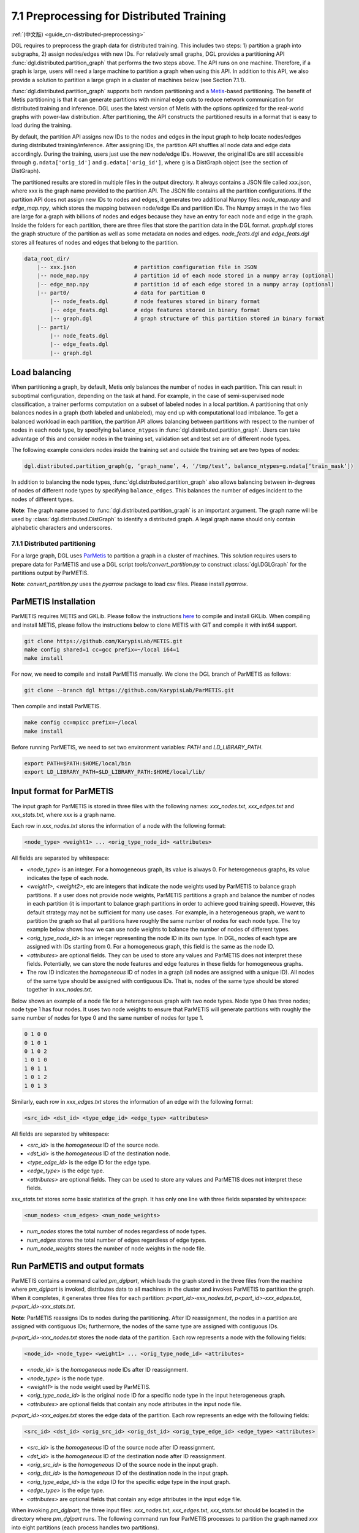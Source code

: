 .. _guide-distributed-preprocessing:

7.1 Preprocessing for Distributed Training
------------------------------------------

:ref:`(中文版) <guide_cn-distributed-preprocessing>`

DGL requires to preprocess the graph data for distributed training. This includes two steps:
1) partition a graph into subgraphs, 2) assign nodes/edges with new IDs. For relatively small
graphs, DGL provides a partitioning API :func:`dgl.distributed.partition_graph` that performs
the two steps above. The API runs on one machine. Therefore, if a graph is large, users will
need a large machine to partition a graph when using this API. In addition to this API, we also
provide a solution to partition a large graph in a cluster of machines below (see Section 7.1.1).

:func:`dgl.distributed.partition_graph` supports both random partitioning
and a `Metis <http://glaros.dtc.umn.edu/gkhome/views/metis>`__-based partitioning.
The benefit of Metis partitioning is that it can generate
partitions with minimal edge cuts to reduce network communication for distributed training
and inference. DGL uses the latest version of Metis with the options optimized for the real-world
graphs with power-law distribution. After partitioning, the API constructs the partitioned results
in a format that is easy to load during the training.

By default, the partition API assigns new IDs to the nodes and edges in the input graph to help locate
nodes/edges during distributed training/inference. After assigning IDs, the partition API shuffles
all node data and edge data accordingly. During the training, users just use the new node/edge IDs.
However, the original IDs are still accessible through ``g.ndata['orig_id']`` and ``g.edata['orig_id']``,
where ``g`` is a DistGraph object (see the section of DistGraph).

The partitioned results are stored in multiple files in the output directory. It always contains
a JSON file called xxx.json, where xxx is the graph name provided to the partition API. The JSON file
contains all the partition configurations. If the partition API does not assign new IDs to nodes and edges,
it generates two additional Numpy files: `node_map.npy` and `edge_map.npy`, which stores the mapping between
node/edge IDs and partition IDs. The Numpy arrays in the two files are large for a graph with billions of
nodes and edges because they have an entry for each node and edge in the graph. Inside the folders for
each partition, there are three files that store the partition data in the DGL format. `graph.dgl` stores
the graph structure of the partition as well as some metadata on nodes and edges. `node_feats.dgl` and
`edge_feats.dgl` stores all features of nodes and edges that belong to the partition. 

.. code-block:: none

    data_root_dir/
        |-- xxx.json                  # partition configuration file in JSON
        |-- node_map.npy              # partition id of each node stored in a numpy array (optional)
        |-- edge_map.npy              # partition id of each edge stored in a numpy array (optional)
        |-- part0/                    # data for partition 0
            |-- node_feats.dgl        # node features stored in binary format
            |-- edge_feats.dgl        # edge features stored in binary format
            |-- graph.dgl             # graph structure of this partition stored in binary format
        |-- part1/
            |-- node_feats.dgl
            |-- edge_feats.dgl
            |-- graph.dgl

Load balancing
^^^^^^^^^^^^^^

When partitioning a graph, by default, Metis only balances the number of nodes in each partition.
This can result in suboptimal configuration, depending on the task at hand. For example, in the case
of semi-supervised node classification, a trainer performs computation on a subset of labeled nodes in
a local partition. A partitioning that only balances nodes in a graph (both labeled and unlabeled), may
end up with computational load imbalance. To get a balanced workload in each partition, the partition API
allows balancing between partitions with respect to the number of nodes in each node type, by specifying
``balance_ntypes`` in :func:`dgl.distributed.partition_graph`. Users can take advantage of this and consider
nodes in the training set, validation set and test set are of different node types.

The following example considers nodes inside the training set and outside the training set are two types of nodes:

.. code:: python

    dgl.distributed.partition_graph(g, ‘graph_name’, 4, ‘/tmp/test’, balance_ntypes=g.ndata[‘train_mask’])

In addition to balancing the node types, :func:`dgl.distributed.partition_graph` also allows balancing
between in-degrees of nodes of different node types by specifying ``balance_edges``. This balances
the number of edges incident to the nodes of different types.

**Note**: The graph name passed to :func:`dgl.distributed.partition_graph` is an important argument.
The graph name will be used by :class:`dgl.distributed.DistGraph` to identify a distributed graph.
A legal graph name should only contain alphabetic characters and underscores.


7.1.1 Distributed partitioning
~~~~~~~~~~~~~~~~~~~~~~~~~~~~~~

For a large graph, DGL uses `ParMetis <http://glaros.dtc.umn.edu/gkhome/metis/parmetis/overview>`__ to partition
a graph in a cluster of machines. This solution requires users to prepare data for ParMETIS and use a DGL script
`tools/convert_partition.py` to construct :class:`dgl.DGLGraph` for the partitions output by ParMETIS.

**Note**: `convert_partition.py` uses the `pyarrow` package to load csv files. Please install `pyarrow`.

ParMETIS Installation
^^^^^^^^^^^^^^^^^^^^^

ParMETIS requires METIS and GKLib. Please follow the instructions `here <https://github.com/KarypisLab/GKlib>`__
to compile and install GKLib. When compiling and install METIS, please follow the instructions below to
clone METIS with GIT and compile it with int64 support.

.. code-block:: none

    git clone https://github.com/KarypisLab/METIS.git
    make config shared=1 cc=gcc prefix=~/local i64=1
    make install


For now, we need to compile and install ParMETIS manually. We clone the DGL branch of ParMETIS as follows:

.. code-block:: none

    git clone --branch dgl https://github.com/KarypisLab/ParMETIS.git

Then compile and install ParMETIS.

.. code-block:: none

    make config cc=mpicc prefix=~/local
    make install

Before running ParMETIS, we need to set two environment variables: `PATH` and `LD_LIBRARY_PATH`.

.. code-block:: none

    export PATH=$PATH:$HOME/local/bin
    export LD_LIBRARY_PATH=$LD_LIBRARY_PATH:$HOME/local/lib/

Input format for ParMETIS
^^^^^^^^^^^^^^^^^^^^^^^^^

The input graph for ParMETIS is stored in three files with the following names: `xxx_nodes.txt`,
`xxx_edges.txt` and `xxx_stats.txt`, where `xxx` is a graph name.

Each row in `xxx_nodes.txt` stores the information of a node with the following format:

.. code-block:: none

    <node_type> <weight1> ... <orig_type_node_id> <attributes>

All fields are separated by whitespace:

* `<node_type>` is an integer. For a homogeneous graph, its value is always 0. For heterogeneous graphs,
  its value indicates the type of each node.
* `<weight1>`, `<weight2>`, etc are integers that indicate the node weights used by ParMETIS to balance
  graph partitions. If a user does not provide node weights, ParMETIS partitions a graph and balance
  the number of nodes in each partition (it is important to balance graph partitions in order to achieve
  good training speed). However, this default strategy may not be sufficient for many use cases.
  For example, in a heterogeneous graph, we want to partition the graph so that all partitions have
  roughly the same number of nodes for each node type. The toy example below shows how we can use
  node weights to balance the number of nodes of different types.
* `<orig_type_node_id>` is an integer representing the node ID in its own type. In DGL, nodes of each type
  are assigned with IDs starting from 0. For a homogeneous graph, this field is the same as the node ID. 
* `<attributes>` are optional fields. They can be used to store any values and ParMETIS does not interpret
  these fields. Potentially, we can store the node features and edge features in these fields for
  homogeneous graphs.
* The row ID indicates the *homogeneous* ID of nodes in a graph (all nodes are assigned with a unique ID).
  All nodes of the same type should be assigned with contiguous IDs. That is, nodes of the same type should
  be stored together in `xxx_nodes.txt`.

Below shows an example of a node file for a heterogeneous graph with two node types. Node type 0 has three
nodes; node type 1 has four nodes. It uses two node weights to ensure that ParMETIS will generate partitions
with roughly the same number of nodes for type 0 and the same number of nodes for type 1.

.. code-block:: none

    0 1 0 0
    0 1 0 1
    0 1 0 2
    1 0 1 0
    1 0 1 1
    1 0 1 2
    1 0 1 3

Similarly, each row in `xxx_edges.txt` stores the information of an edge with the following format:

.. code-block:: none

    <src_id> <dst_id> <type_edge_id> <edge_type> <attributes>

All fields are separated by whitespace:

* `<src_id>` is the *homogeneous* ID of the source node.
* `<dst_id>` is the *homogeneous* ID of the destination node.
* `<type_edge_id>` is the edge ID for the edge type.
* `<edge_type>` is the edge type.
* `<attributes>` are optional fields. They can be used to store any values and ParMETIS does not
  interpret these fields.

`xxx_stats.txt` stores some basic statistics of the graph. It has only one line with three fields
separated by whitespace:

.. code-block:: none

    <num_nodes> <num_edges> <num_node_weights>

* `num_nodes` stores the total number of nodes regardless of node types.
* `num_edges` stores the total number of edges regardless of edge types.
* `num_node_weights` stores the number of node weights in the node file.

Run ParMETIS and output formats
^^^^^^^^^^^^^^^^^^^^^^^^^^^^^^^

ParMETIS contains a command called `pm_dglpart`, which loads the graph stored in the three
files from the machine where `pm_dglpart` is invoked, distributes data to all machines in
the cluster and invokes ParMETIS to partition the graph. When it completes, it generates
three files for each partition: `p<part_id>-xxx_nodes.txt`, `p<part_id>-xxx_edges.txt`,
`p<part_id>-xxx_stats.txt`.

**Note**: ParMETIS reassigns IDs to nodes during the partitioning. After ID reassignment,
the nodes in a partition are assigned with contiguous IDs; furthermore, the nodes of
the same type are assigned with contiguous IDs.

`p<part_id>-xxx_nodes.txt` stores the node data of the partition. Each row represents
a node with the following fields:

.. code-block:: none

    <node_id> <node_type> <weight1> ... <orig_type_node_id> <attributes>

* `<node_id>` is the *homogeneous* node IDs after ID reassignment.
* `<node_type>` is the node type.
* `<weight1>` is the node weight used by ParMETIS.
* `<orig_type_node_id>` is the original node ID for a specific node type in the input heterogeneous graph.
* `<attributes>` are optional fields that contain any node attributes in the input node file.

`p<part_id>-xxx_edges.txt` stores the edge data of the partition. Each row represents
an edge with the following fields:

.. code-block:: none

    <src_id> <dst_id> <orig_src_id> <orig_dst_id> <orig_type_edge_id> <edge_type> <attributes>

* `<src_id>` is the *homogeneous* ID of the source node after ID reassignment.
* `<dst_id>` is the *homogeneous* ID of the destination node after ID reassignment.
* `<orig_src_id>` is the *homogeneous* ID of the source node in the input graph.
* `<orig_dst_id>` is the *homogeneous* ID of the destination node in the input graph.
* `<orig_type_edge_id>` is the edge ID for the specific edge type in the input graph.
* `<edge_type>` is the edge type.
* `<attributes>` are optional fields that contain any edge attributes in the input edge file.

When invoking `pm_dglpart`, the three input files: `xxx_nodes.txt`, `xxx_edges.txt`, `xxx_stats.txt`
should be located in the directory where `pm_dglpart` runs. The following command run four ParMETIS
processes to partition the graph named `xxx` into eight partitions (each process handles two partitions).

.. code-block:: none

    mpirun -np 4 pm_dglpart xxx 2

Convert ParMETIS outputs to DGLGraph
^^^^^^^^^^^^^^^^^^^^^^^^^^^^^^^^^^^^

DGL provides a script named `convert_partition.py`, located in the `tools` directory, to convert the data
in the partition files into :class:`dgl.DGLGraph` objects and save them into files.
**Note**: `convert_partition.py` runs in a single machine. In the future, we will extend it to convert
graph data in parallel across multiple machines. **Note**: please install the `pyarrow` package
for loading data in csv files.

`convert_partition.py` has the following arguments:

* `--input-dir INPUT_DIR` specifies the directory that contains the partition files generated by ParMETIS.
* `--graph-name GRAPH_NAME` specifies the graph name.
* `--schema SCHEMA` provides a file that specifies the schema of the input heterogeneous graph.
* `--num-parts NUM_PARTS` specifies the number of partitions.
* `--num-node-weights NUM_NODE_WEIGHTS` specifies the number of node weights used by ParMETIS
  to balance partitions.
* `[--workspace WORKSPACE]` is an optional argument that specifies a workspace directory to
  store some intermediate results.
* `[--node-attr-dtype NODE_ATTR_DTYPE]` is an optional argument that specifies the data type of
  node attributes in the remaining fields `<attributes>` of the node files.
* `[--edge-attr-dtype EDGE_ATTR_DTYPE]` is an optional argument that specifies the data type of
  edge attributes in the remaining fields `<attributes>` of the edge files.
* `--output OUTPUT` specifies the output directory that stores the partition results.

`convert_partition.py` outputs files as below:

.. code-block:: none

    data_root_dir/
        |-- xxx.json                  # partition configuration file in JSON
        |-- part0/                    # data for partition 0
            |-- node_feats.dgl        # node features stored in binary format (optional)
            |-- edge_feats.dgl        # edge features stored in binary format (optional)
            |-- graph.dgl             # graph structure of this partition stored in binary format
        |-- part1/
            |-- node_feats.dgl
            |-- edge_feats.dgl
            |-- graph.dgl

**Note**: if the data type of node attributes or edge attributes is specified, `convert_partition.py`
assumes all nodes/edges of any types have exactly these attributes. Therefore, if
nodes or edges of different types contain different numbers of attributes, users need to construct
them manually.

Construct node/edge features for a heterogeneous graph
^^^^^^^^^^^^^^^^^^^^^^^^^^^^^^^^^^^^^^^^^^^^^^^^^^^^^^

:class:`dgl.DGLGraph` output by `convert_partition.py` stores a heterogeneous graph partition
as a homogeneous graph. Its node data contains a field called `orig_id` to store the node IDs
of a specific node type in the original heterogeneous graph and a field of `NTYPE` to store
the node type. In addition, it contains node data called `inner_node` that indicates
whether a node in the graph partition is assigned to the partition. If a node is assigned
to the partition, `inner_node` has 1; otherwise, its value is 0. Note: a graph partition
also contains some HALO nodes, which are assigned to other partitions but are connected with
some edges in this graph partition. By using this information, we can construct node features
for each node type separately and store them in a dictionary whose keys are
`<node_type>/<feature_name>` and values are node feature tensors. The code below illustrates
the construction of node feature dictionary. After the dictionary of tensors are constructed,
they are saved into a file.

.. code-block:: none

    node_data = {}
    for ntype in hg.ntypes:
        local_node_idx = th.logical_and(part.ndata['inner_node'].bool(),
                                        part.ndata[dgl.NTYPE] == hg.get_ntype_id(ntype))
        local_nodes = part.ndata['orig_id'][local_node_idx].numpy()
        for name in hg.nodes[ntype].data:
            node_data[ntype + '/' + name] = hg.nodes[ntype].data[name][local_nodes]
    dgl.data.utils.save_tensors(metadata['part-{}'.format(part_id)]['node_feats'], node_data)

We can construct the edge features in a very similar way. The only difference is that
all edges in the :class:`dgl.DGLGraph` object belong to the partition. So the construction
is even simpler.

.. code-block:: none

    edge_data = {}
    for etype in hg.etypes:
        local_edges = subg.edata['orig_id'][subg.edata[dgl.ETYPE] == hg.get_etype_id(etype)]
        for name in hg.edges[etype].data:
            edge_data[etype + '/' + name] = hg.edges[etype].data[name][local_edges]
    dgl.data.utils.save_tensors(metadata['part-{}'.format(part_id)]['edge_feats'], edge_data)
